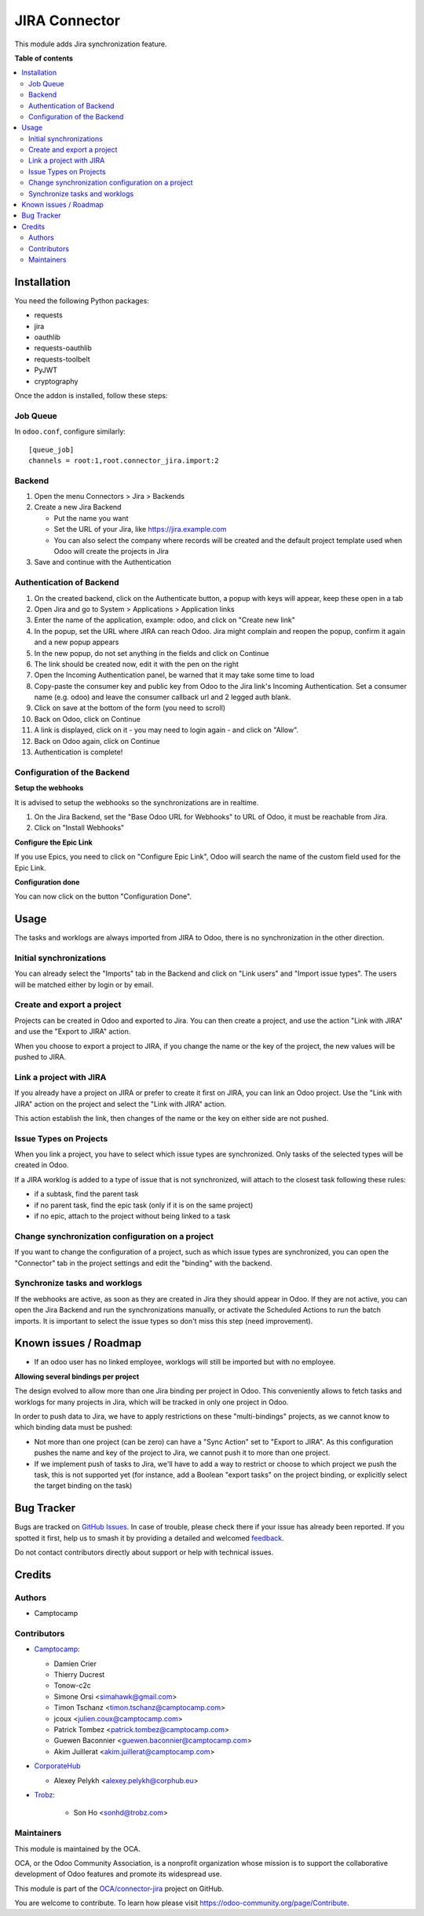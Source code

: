 ==============
JIRA Connector
==============

.. 
   !!!!!!!!!!!!!!!!!!!!!!!!!!!!!!!!!!!!!!!!!!!!!!!!!!!!
   !! This file is generated by oca-gen-addon-readme !!
   !! changes will be overwritten.                   !!
   !!!!!!!!!!!!!!!!!!!!!!!!!!!!!!!!!!!!!!!!!!!!!!!!!!!!
   !! source digest: sha256:e9e5cd0fa4ce03daa11965f2935e792dd22adaaeccc3ed7a37ddfbc7ddb1a394
   !!!!!!!!!!!!!!!!!!!!!!!!!!!!!!!!!!!!!!!!!!!!!!!!!!!!

.. |badge1| image:: https://img.shields.io/badge/maturity-Beta-yellow.png
    :target: https://odoo-community.org/page/development-status
    :alt: Beta
.. |badge2| image:: https://img.shields.io/badge/licence-AGPL--3-blue.png
    :target: http://www.gnu.org/licenses/agpl-3.0-standalone.html
    :alt: License: AGPL-3
.. |badge3| image:: https://img.shields.io/badge/github-OCA%2Fconnector--jira-lightgray.png?logo=github
    :target: https://github.com/OCA/connector-jira/tree/17.0/connector_jira
    :alt: OCA/connector-jira
.. |badge4| image:: https://img.shields.io/badge/weblate-Translate%20me-F47D42.png
    :target: https://translation.odoo-community.org/projects/connector-jira-17-0/connector-jira-17-0-connector_jira
    :alt: Translate me on Weblate
.. |badge5| image:: https://img.shields.io/badge/runboat-Try%20me-875A7B.png
    :target: https://runboat.odoo-community.org/builds?repo=OCA/connector-jira&target_branch=17.0
    :alt: Try me on Runboat

|badge1| |badge2| |badge3| |badge4| |badge5|

This module adds Jira synchronization feature.

**Table of contents**

.. contents::
   :local:

Installation
============

You need the following Python packages:

-  requests
-  jira
-  oauthlib
-  requests-oauthlib
-  requests-toolbelt
-  PyJWT
-  cryptography

Once the addon is installed, follow these steps:

Job Queue
---------

In ``odoo.conf``, configure similarly:

::

   [queue_job]
   channels = root:1,root.connector_jira.import:2

Backend
-------

1. Open the menu Connectors > Jira > Backends
2. Create a new Jira Backend

   -  Put the name you want
   -  Set the URL of your Jira, like https://jira.example.com
   -  You can also select the company where records will be created and
      the default project template used when Odoo will create the
      projects in Jira

3. Save and continue with the Authentication

Authentication of Backend
-------------------------

1.  On the created backend, click on the Authenticate button, a popup
    with keys will appear, keep these open in a tab
2.  Open Jira and go to System > Applications > Application links
3.  Enter the name of the application, example: odoo, and click on
    "Create new link"
4.  In the popup, set the URL where JIRA can reach Odoo. Jira might
    complain and reopen the popup, confirm it again and a new popup
    appears
5.  In the new popup, do not set anything in the fields and click on
    Continue
6.  The link should be created now, edit it with the pen on the right
7.  Open the Incoming Authentication panel, be warned that it may take
    some time to load
8.  Copy-paste the consumer key and public key from Odoo to the Jira
    link's Incoming Authentication. Set a consumer name (e.g. odoo) and
    leave the consumer callback url and 2 legged auth blank.
9.  Click on save at the bottom of the form (you need to scroll)
10. Back on Odoo, click on Continue
11. A link is displayed, click on it - you may need to login again - and
    click on "Allow".
12. Back on Odoo again, click on Continue
13. Authentication is complete!

Configuration of the Backend
----------------------------

**Setup the webhooks**

It is advised to setup the webhooks so the synchronizations are in
realtime.

1. On the Jira Backend, set the "Base Odoo URL for Webhooks" to URL of
   Odoo, it must be reachable from Jira.
2. Click on "Install Webhooks"

**Configure the Epic Link**

If you use Epics, you need to click on "Configure Epic Link", Odoo will
search the name of the custom field used for the Epic Link.

**Configuration done**

You can now click on the button "Configuration Done".

Usage
=====

The tasks and worklogs are always imported from JIRA to Odoo, there is
no synchronization in the other direction.

Initial synchronizations
------------------------

You can already select the "Imports" tab in the Backend and click on
"Link users" and "Import issue types". The users will be matched either
by login or by email.

Create and export a project
---------------------------

Projects can be created in Odoo and exported to Jira. You can then
create a project, and use the action "Link with JIRA" and use the
"Export to JIRA" action.

When you choose to export a project to JIRA, if you change the name or
the key of the project, the new values will be pushed to JIRA.

Link a project with JIRA
------------------------

If you already have a project on JIRA or prefer to create it first on
JIRA, you can link an Odoo project. Use the "Link with JIRA" action on
the project and select the "Link with JIRA" action.

This action establish the link, then changes of the name or the key on
either side are not pushed.

Issue Types on Projects
-----------------------

When you link a project, you have to select which issue types are
synchronized. Only tasks of the selected types will be created in Odoo.

If a JIRA worklog is added to a type of issue that is not synchronized,
will attach to the closest task following these rules:

-  if a subtask, find the parent task
-  if no parent task, find the epic task (only if it is on the same
   project)
-  if no epic, attach to the project without being linked to a task

Change synchronization configuration on a project
-------------------------------------------------

If you want to change the configuration of a project, such as which
issue types are synchronized, you can open the "Connector" tab in the
project settings and edit the "binding" with the backend.

Synchronize tasks and worklogs
------------------------------

If the webhooks are active, as soon as they are created in Jira they
should appear in Odoo. If they are not active, you can open the Jira
Backend and run the synchronizations manually, or activate the Scheduled
Actions to run the batch imports. It is important to select the issue
types so don't miss this step (need improvement).

Known issues / Roadmap
======================

-  If an odoo user has no linked employee, worklogs will still be
   imported but with no employee.

**Allowing several bindings per project**

The design evolved to allow more than one Jira binding per project in
Odoo. This conveniently allows to fetch tasks and worklogs for many
projects in Jira, which will be tracked in only one project in Odoo.

In order to push data to Jira, we have to apply restrictions on these
"multi-bindings" projects, as we cannot know to which binding data must
be pushed:

-  Not more than one project (can be zero) can have a "Sync Action" set
   to "Export to JIRA". As this configuration pushes the name and key of
   the project to Jira, we cannot push it to more than one project.
-  If we implement push of tasks to Jira, we'll have to add a way to
   restrict or choose to which project we push the task, this is not
   supported yet (for instance, add a Boolean "export tasks" on the
   project binding, or explicitly select the target binding on the task)

Bug Tracker
===========

Bugs are tracked on `GitHub Issues <https://github.com/OCA/connector-jira/issues>`_.
In case of trouble, please check there if your issue has already been reported.
If you spotted it first, help us to smash it by providing a detailed and welcomed
`feedback <https://github.com/OCA/connector-jira/issues/new?body=module:%20connector_jira%0Aversion:%2017.0%0A%0A**Steps%20to%20reproduce**%0A-%20...%0A%0A**Current%20behavior**%0A%0A**Expected%20behavior**>`_.

Do not contact contributors directly about support or help with technical issues.

Credits
=======

Authors
-------

* Camptocamp

Contributors
------------

-  `Camptocamp <https://camptocamp.com>`__:

   -  Damien Crier
   -  Thierry Ducrest
   -  Tonow-c2c
   -  Simone Orsi <simahawk@gmail.com>
   -  Timon Tschanz <timon.tschanz@camptocamp.com>
   -  jcoux <julien.coux@camptocamp.com>
   -  Patrick Tombez <patrick.tombez@camptocamp.com>
   -  Guewen Baconnier <guewen.baconnier@camptocamp.com>
   -  Akim Juillerat <akim.juillerat@camptocamp.com>

-  `CorporateHub <https://corporatehub.eu/>`__

   -  Alexey Pelykh <alexey.pelykh@corphub.eu>

-  `Trobz <https://trobz.com>`__:

      -  Son Ho <sonhd@trobz.com>

Maintainers
-----------

This module is maintained by the OCA.

.. image:: https://odoo-community.org/logo.png
   :alt: Odoo Community Association
   :target: https://odoo-community.org

OCA, or the Odoo Community Association, is a nonprofit organization whose
mission is to support the collaborative development of Odoo features and
promote its widespread use.

This module is part of the `OCA/connector-jira <https://github.com/OCA/connector-jira/tree/17.0/connector_jira>`_ project on GitHub.

You are welcome to contribute. To learn how please visit https://odoo-community.org/page/Contribute.
